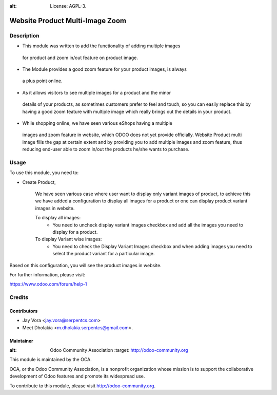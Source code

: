 .. image:: https://img.shields.io/badge/licence-AGPL--3-blue.svg
:alt: License: AGPL-3.

================================
Website Product Multi-Image Zoom
================================

Description
===========

* This module was written to add the functionality of adding multiple images
 for product and zoom in/out feature on product image.
* The Module provides a good zoom feature for your product images, is always
 a plus point online.
* As it allows visitors to see multiple images for a product and the minor
 details of your products, as sometimes customers prefer to feel and touch,
 so you can easily replace this by having a good zoom feature with multiple
 image which really brings out the details in your product.
* While shopping online, we have seen various eShops having a multiple
 images and zoom feature in website, which ODOO does not yet provide
 officially.
 Website Product multi image fills the gap at certain extent and by
 providing you to add multiple images and zoom feature, thus reducing
 end-user able to zoom in/out the products he/she wants to purchase.

Usage
=====

To use this module, you need to:

- Create Product,

    We have seen various case where user want to display only variant images of product, to achieve this
    we have added a configuration to display all images for a product or one can display product variant images in website.

    To display all images:
        - You need to uncheck display variant images checkbox and add all the images you need to display for a product.
    To display Variant wise images:
        - You need to check the Display Variant Images checkbox and when adding images you need to select the product variant for a particular image.


Based on this configuration, you will see the product images in website.

For further information, please visit:

https://www.odoo.com/forum/help-1

Credits
=======

Contributors
------------

* Jay Vora <jay.vora@serpentcs.com>
* Meet Dholakia <m.dholakia.serpentcs@gmail.com>.

Maintainer
----------

.. image:: http://odoo-community.org/logo.png
:alt: Odoo Community Association
   :target: http://odoo-community.org

This module is maintained by the OCA.

OCA, or the Odoo Community Association, is a nonprofit organization whose
mission is to support the collaborative development of Odoo features and
promote its widespread use.

To contribute to this module, please visit http://odoo-community.org.
